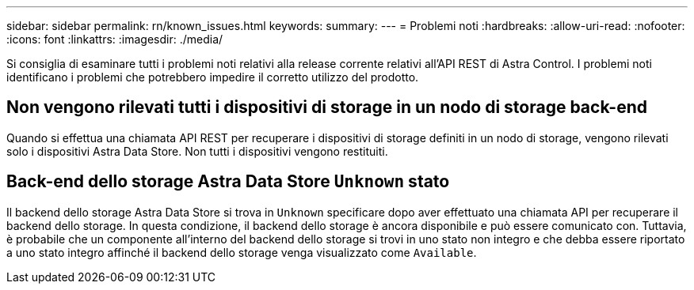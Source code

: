 ---
sidebar: sidebar 
permalink: rn/known_issues.html 
keywords:  
summary:  
---
= Problemi noti
:hardbreaks:
:allow-uri-read: 
:nofooter: 
:icons: font
:linkattrs: 
:imagesdir: ./media/


[role="lead"]
Si consiglia di esaminare tutti i problemi noti relativi alla release corrente relativi all'API REST di Astra Control. I problemi noti identificano i problemi che potrebbero impedire il corretto utilizzo del prodotto.



== Non vengono rilevati tutti i dispositivi di storage in un nodo di storage back-end

Quando si effettua una chiamata API REST per recuperare i dispositivi di storage definiti in un nodo di storage, vengono rilevati solo i dispositivi Astra Data Store. Non tutti i dispositivi vengono restituiti.



== Back-end dello storage Astra Data Store `Unknown` stato

Il backend dello storage Astra Data Store si trova in `Unknown` specificare dopo aver effettuato una chiamata API per recuperare il backend dello storage. In questa condizione, il backend dello storage è ancora disponibile e può essere comunicato con. Tuttavia, è probabile che un componente all'interno del backend dello storage si trovi in uno stato non integro e che debba essere riportato a uno stato integro affinché il backend dello storage venga visualizzato come `Available`.
